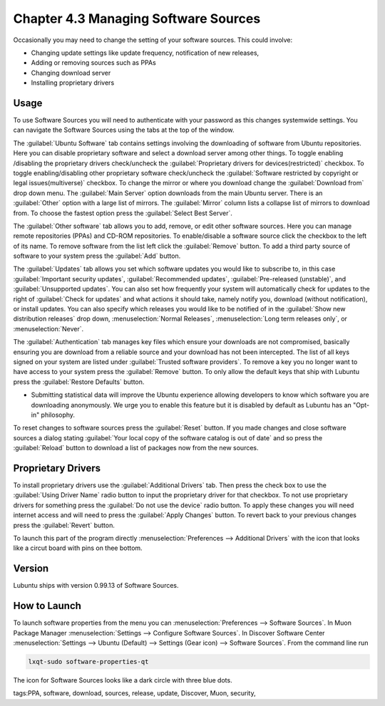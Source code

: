 Chapter 4.3 Managing Software Sources
============================================

Occasionally you may need to change the setting of your software sources. This could involve: 

-   Changing update settings like update frequency, notification of new releases,
-   Adding or removing sources such as PPAs
-   Changing download server
-   Installing proprietary drivers

Usage
------

To use Software Sources you will need to authenticate with your password as this changes systemwide settings. You can navigate the Software Sources using the tabs at the top of the window.

The :guilabel:`Ubuntu Software` tab contains settings involving the downloading of software from Ubuntu repositories. Here you can disable proprietary software and select a download server among other things. To toggle enabling /disabling the proprietary drivers check/uncheck the :guilabel:`Proprietary drivers for devices(restricted)` checkbox. To toggle enabling/disabling other proprietary software check/uncheck the :guilabel:`Software restricted by copyright or legal issues(multiverse)` checkbox. To change the mirror or where you download change the :guilabel:`Download from` drop down menu. The :guilabel:`Main Server` option downloads from the main Ubuntu server. There is an :guilabel:`Other` option with a large list of mirrors. The :guilabel:`Mirror` column lists a collapse list of mirrors to download from. To choose the fastest option press the :guilabel:`Select Best Server`.

.. image::   ubuntu_software-tab.png

The :guilabel:`Other software` tab allows you to add, remove, or edit other software sources. Here you can manage remote repositories (PPAs) and CD-ROM repositories. To enable/disable a software source click the checkbox to the left of its name. To remove software from the list left click the :guilabel:`Remove` button. To add a third party source of software to your system press the :guilabel:`Add` button.

.. image::  other-software-sources.png

The :guilabel:`Updates` tab allows you set which software updates you would like to subscribe to, in this case :guilabel:`Important security updates`, :guilabel:`Recommended updates`, :guilabel:`Pre-released (unstable)`, and :guilabel:`Unsupported updates`. You can also set how frequently your system will automatically check for updates to the right of :guilabel:`Check for updates` and what actions it should take, namely notify you, download (without notification), or install updates. You can also specify which releases you would like to be notified of in the :guilabel:`Show new distribution releases` drop down, :menuselection:`Normal Releases`, :menuselection:`Long term releases only`, or :menuselection:`Never`.

.. image:: software_sources.png

The :guilabel:`Authentication` tab manages key files which ensure your downloads are not compromised, basically ensuring you are download from a reliable source and your download has not been intercepted. The list of all keys signed on your system are listed under :guilabel:`Trusted software providers`. To remove a key you no longer want to have access to your system press the :guilabel:`Remove` button. To only allow the default keys that ship with Lubuntu press the :guilabel:`Restore Defaults` button.

.. image:: sources-auth.png

-   Submitting statistical data will improve the Ubuntu experience allowing developers to know which software you are downloading anonymously. We urge you to enable this feature but it is disabled by default as Lubuntu has an "Opt-in" philosophy.

To reset changes to software sources press the :guilabel:`Reset` button. If you made changes and close software sources a dialog stating :guilabel:`Your local copy of the software catalog is out of date` and so press the :guilabel:`Reload` button to download a list of packages now from the new sources. 

Proprietary Drivers
-------------------
To install proprietary drivers use the :guilabel:`Additional Drivers` tab. Then press the check box to use the :guilabel:`Using Driver Name` radio button to input the proprietary driver for that checkbox. To not use proprietary drivers for something press the :guilabel:`Do not use the device` radio button. To apply these changes you will need internet access and will need to press the :guilabel:`Apply Changes` button. To revert back to your previous changes press the :guilabel:`Revert` button. 

To launch this part of the program directly :menuselection:`Preferences --> Additional Drivers` with the icon that looks like a circut board with pins on thee bottom.

Version
-------
Lubuntu ships with version 0.99.13 of Software Sources. 

How to Launch
-------------

To launch software properties from the menu you can :menuselection:`Preferences --> Software Sources`. In Muon Package Manager :menuselection:`Settings --> Configure Software Sources`. In Discover Software Center :menuselection:`Settings --> Ubuntu (Default) --> Settings (Gear icon) --> Software Sources`. From the command line run 

.. code:: 

    lxqt-sudo software-properties-qt
    
The icon for Software Sources looks like a dark circle with three blue dots.

tags:PPA, software, download, sources, release, update, Discover, Muon, security, 
